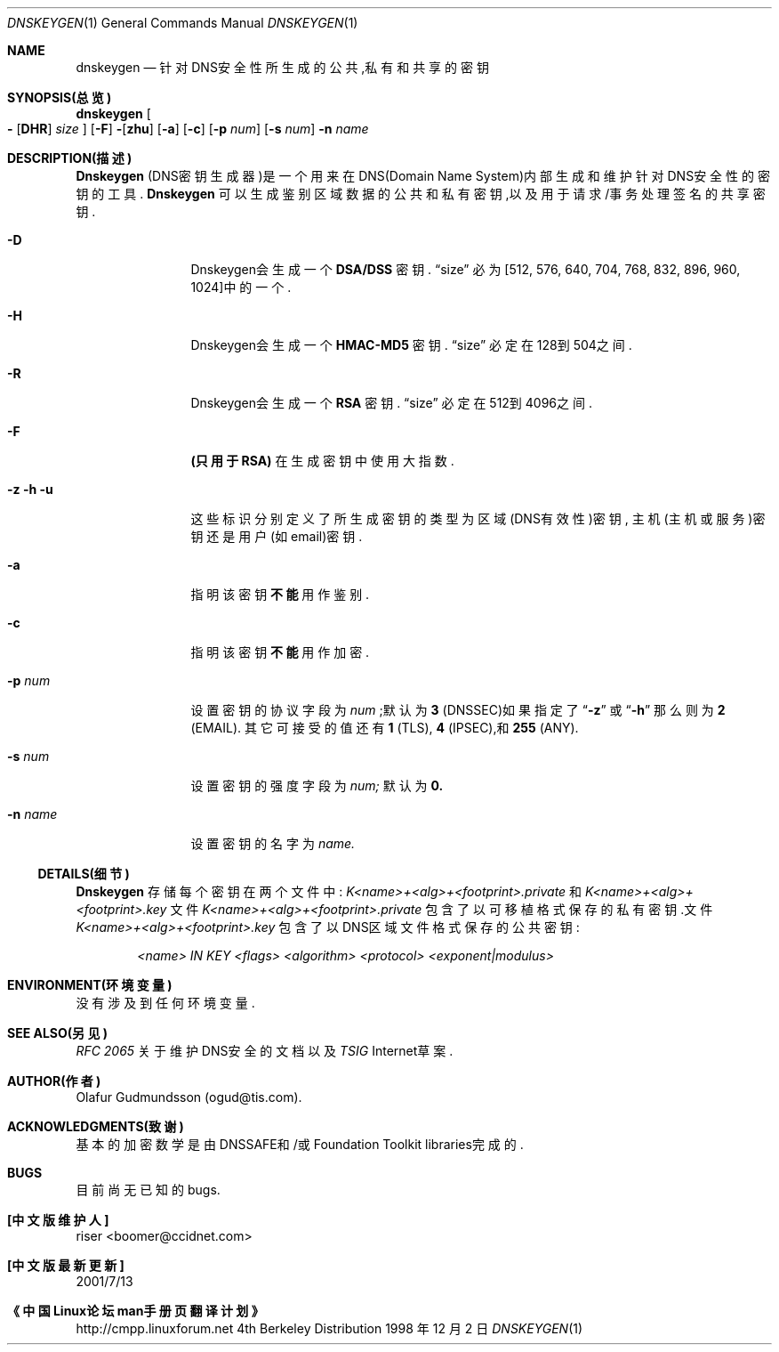 .\" Copyright (c) 1996,1999 by Internet Software Consortium
.\"
.\" Permission to use, copy, modify, and distribute this software for any
.\" purpose with or without fee is hereby granted, provided that the above
.\" copyright notice and this permission notice appear in all copies.
.\"
.\" THE SOFTWARE IS PROVIDED "AS IS" AND INTERNET SOFTWARE CONSORTIUM DISCLAIMS
.\" ALL WARRANTIES WITH REGARD TO THIS SOFTWARE INCLUDING ALL IMPLIED WARRANTIES
.\" OF MERCHANTABILITY AND FITNESS. IN NO EVENT SHALL INTERNET SOFTWARE
.\" CONSORTIUM BE LIABLE FOR ANY SPECIAL, DIRECT, INDIRECT, OR CONSEQUENTIAL
.\" DAMAGES OR ANY DAMAGES WHATSOEVER RESULTING FROM LOSS OF USE, DATA OR
.\" PROFITS, WHETHER IN AN ACTION OF CONTRACT, NEGLIGENCE OR OTHER TORTIOUS
.\" ACTION, ARISING OUT OF OR IN CONNECTION WITH THE USE OR PERFORMANCE OF THIS
.\" SOFTWARE.
.\"
.Dd 1998 年 12 月 2 日
.Dt DNSKEYGEN 1
.Os BSD 4
.Sh NAME
.Nm dnskeygen
.Nd 针对DNS安全性所生成的公共,私有和共享的密钥
.Sh SYNOPSIS(总览)
.Nm dnskeygen
.Oo Fl
.Op Cm DHR
.Ar size
.Oc
.Op Fl F
.Fl Op Cm zhu
.Op Fl a
.Op Fl c
.Op Fl p Ar num
.Op Fl s Ar num
.Fl n Ar name
.Sh DESCRIPTION(描述)
.Ic Dnskeygen
(DNS密钥生成器)是一个用来在DNS(Domain Name System)内部
生成和维护针对DNS安全性的密钥的工具.
.Nm Dnskeygen
可以生成鉴别区域数据的公共和私有密钥,以及用于请求/事务处理签名的
共享密钥.
.Bl -tag -width Fl
.It Fl D
Dnskeygen会生成一个
.Ic DSA/DSS
密钥.
.Dq size
必为[512, 576, 640, 704, 768, 832, 896, 960, 1024]中的一个.
.It Fl H
Dnskeygen会生成一个
.Ic HMAC-MD5
密钥.
.Dq size
必定在128到504之间.
.It Fl R
Dnskeygen会生成一个
.Ic RSA
密钥.
.Dq size
必定在512到4096之间.
.It Fl F
.Ic (只用于RSA)
在生成密钥中使用大指数.
.It Fl z Fl h Fl u
这些标识分别定义了所生成密钥的类型为区域(DNS有效性)密钥,
主机(主机或服务)密钥还是用户(如email)密钥.
.It Fl a
指明该密钥
.Ic 不能
用作鉴别.
.It Fl c
指明该密钥
.Ic 不能
用作加密.
.It Fl p Ar num
设置密钥的协议字段为
.Ar num
;默认为
.Ic 3
(DNSSEC)如果指定了
.Dq Fl z
或
.Dq Fl h
那么则为
.Ic 2
(EMAIL).
其它可接受的值还有
.Ic 1
(TLS),
.Ic 4
(IPSEC),和
.Ic 255
(ANY).
.It Fl s Ar num
设置密钥的强度字段为
.Ar num;
默认为
.Sy 0.
.It Fl n Ar name
设置密钥的名字为
.Ar name.
.El
.Ss DETAILS(细节)
.Ic Dnskeygen
存储每个密钥在两个文件中:
.Pa K<name>+<alg>+<footprint>.private
和
.Pa K<name>+<alg>+<footprint>.key
文件
.Pa K<name>+<alg>+<footprint>.private
包含了以可移植格式保存的私有密钥.文件
.Pa K<name>+<alg>+<footprint>.key
包含了以DNS区域文件格式保存的公共密钥:
.Pp
.D1 Ar <name> IN KEY <flags> <algorithm> <protocol> <exponent|modulus>
.Pp
.Sh ENVIRONMENT(环境变量)
没有涉及到任何环境变量.
.Sh SEE ALSO(另见)
.Em RFC 2065
关于维护DNS安全的文档以及
.Em TSIG
Internet草案.
.Sh AUTHOR(作者)
Olafur Gudmundsson (ogud@tis.com).
.Sh ACKNOWLEDGMENTS(致谢)
基本的加密数学是由DNSSAFE和/或Foundation Toolkit libraries完成的.
.Sh BUGS
目前尚无已知的bugs.
.Sh "[中文版维护人]"
riser <boomer@ccidnet.com>
.Sh "[中文版最新更新]"
2001/7/13
.Sh "《中国Linux论坛man手册页翻译计划》"
http://cmpp.linuxforum.net
